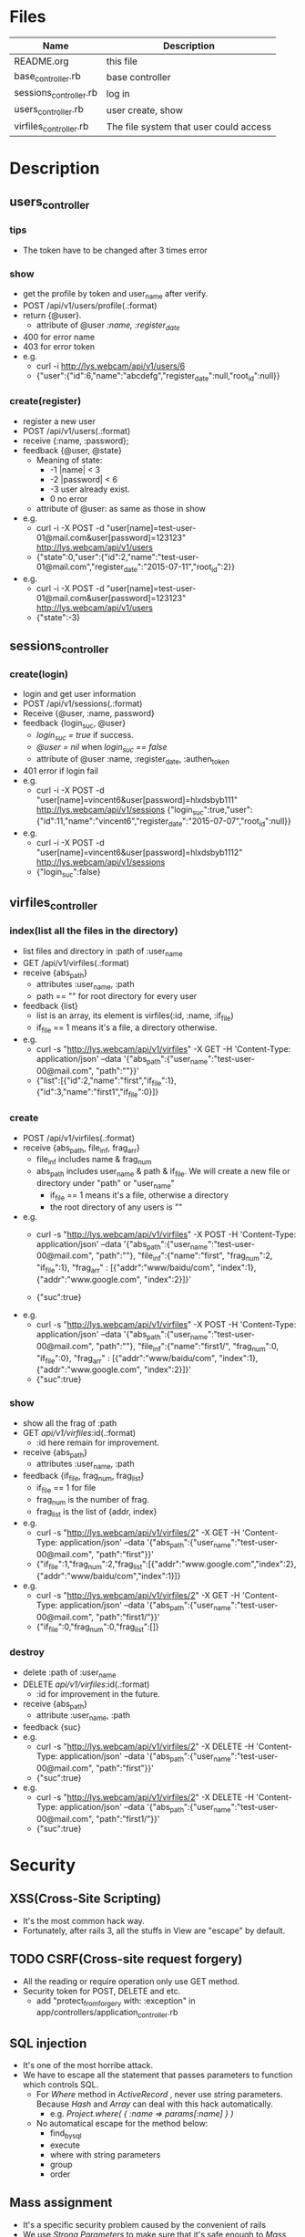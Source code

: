 * Files
| Name                   | Description                            |
|------------------------+----------------------------------------|
| README.org             | this file                              |
| base_controller.rb     | base controller                        |
| sessions_controller.rb | log in                                 |
| users_controller.rb    | user create, show                      |
| virfiles_controller.rb | The file system that user could access |


* Description
** users_controller
*** tips
    - The token have to be changed after 3 times error
*** show
    - get the profile by token and user_name after verify.
    - POST   /api/v1/users/profile(.:format)
    - return {@user}.
      + attribute of @user /:name, :register_date/
    - 400 for error name
    - 403 for error token
    - e.g.
      + curl -i http://lys.webcam/api/v1/users/6
      + {"user":{"id":6,"name":"abcdefg","register_date":null,"root_id":null}}
        
*** create(register)
    - register a new user
    - POST   /api/v1/users(.:format)
    - receive {:name, :password}; 
    - feedback {@user, @state}
      * Meaning of state:
        + -1  |name| < 3
        + -2  |password| < 6
        + -3 user already exist.
        + 0 no error
      * attribute of @user: as same as those in show


    - e.g.
      + curl -i -X POST -d "user[name]=test-user-01@mail.com&user[password]=123123" http://lys.webcam/api/v1/users
      + {"state":0,"user":{"id":2,"name":"test-user-01@mail.com","register_date":"2015-07-11","root_id":2}}
    - e.g.
      + curl -i -X POST -d "user[name]=test-user-01@mail.com&user[password]=123123" http://lys.webcam/api/v1/users
      + {"state":-3}
** sessions_controller
   
*** create(login)
    - login and get user information
    - POST   /api/v1/sessions(.:format)
    - Receive {@user, :name, password}
    - feedback {login_suc, @user}
      + /login_suc = true/ if success.
      + /@user = nil/ when /login_suc == false/
      + attribute of @user :name, :register_date, :authen_token
    - 401 error if login fail
    - e.g.   
      + curl -i -X POST -d "user[name]=vincent6&user[password]=hlxdsbyb111" http://lys.webcam/api/v1/sessions {"login_suc":true,"user":{"id":11,"name":"vincent6","register_date":"2015-07-07","root_id":null}}
    - e.g.
      + curl -i -X POST -d "user[name]=vincent6&user[password]=hlxdsbyb1112" http://lys.webcam/api/v1/sessions
      + {"login_suc":false}
        

** virfiles_controller
   
*** index(list all the files in the directory)
  - list files and directory in :path of :user_name
  - GET    /api/v1/virfiles(.:format)
  - receive {abs_path}
    + attributes :user_name, :path
    + path == "" for root directory for every user
  - feedback {list}
    + list is an array, its element is virfiles(:id, :name, :if_file)
    + if_file == 1 means it's a file, a directory otherwise.
  - e.g.
    + curl -s "http://lys.webcam/api/v1/virfiles" -X GET -H 'Content-Type: application/json' --data '{"abs_path":{"user_name":"test-user-00@mail.com", "path":""}}' 
    + {"list":[{"id":2,"name":"first","if_file":1},{"id":3,"name":"first1","if_file":0}]} 
*** create
    - POST   /api/v1/virfiles(.:format) 
    - receive {abs_path, file_inf, frag_arr}
      + file_inf includes name & frag_num
      + abs_path includes user_name & path & if_file. We will create a new file or directory under "path" or "user_name"
        * if_file == 1 means it's a file, otherwise a directory
        * the root directory of any users is ""
      
    - e.g.
      + curl -s "http://lys.webcam/api/v1/virfiles" -X POST -H 'Content-Type: application/json' --data '{"abs_path":{"user_name":"test-user-00@mail.com", "path":""}, "file_inf":{"name":"first", "frag_num":2, "if_file":1}, "frag_arr" : [{"addr":"www/baidu/com", "index":1}, {"addr":"www.google.com", "index":2}]}' 
       
      + {"suc":true}
    - e.g.
      + curl -s "http://lys.webcam/api/v1/virfiles" -X POST -H 'Content-Type: application/json' --data '{"abs_path":{"user_name":"test-user-00@mail.com", "path":""}, "file_inf":{"name":"first1/", "frag_num":0, "if_file":0}, "frag_arr" : [{"addr":"www/baidu/com", "index":1}, {"addr":"www.google.com", "index":2}]}' 
      + {"suc":true}
*** show
    - show all the frag of :path
    - GET /api/v1/virfiles/:id(.:format) 
      + :id here remain for improvement.
    - receive {abs_path}
      + attributes  :user_name, :path
    - feedback {if_file, frag_num, frag_list}
      + if_file == 1 for file
      + frag_num is the number of frag.
      + frag_list is the list of {addr, index}
    - e.g.
      + curl -s "http://lys.webcam/api/v1/virfiles/2" -X GET -H 'Content-Type: application/json' --data '{"abs_path":{"user_name":"test-user-00@mail.com", "path":"first"}}' 
      + {"if_file":1,"frag_num":2,"frag_list":[{"addr":"www.google.com","index":2},{"addr":"www/baidu/com","index":1}]}
    - e.g.
      + curl -s "http://lys.webcam/api/v1/virfiles/2" -X GET -H 'Content-Type: application/json' --data '{"abs_path":{"user_name":"test-user-00@mail.com", "path":"first1/"}}' 
      + {"if_file":0,"frag_num":0,"frag_list":[]}

*** destroy
    - delete :path of :user_name
    - DELETE /api/v1/virfiles/:id(.:format)
      + :id for improvement in the future.
    - receive {abs_path}
      + attribute :user_name, :path
    - feedback {suc}
    - e.g.
      + curl -s "http://lys.webcam/api/v1/virfiles/2" -X DELETE -H 'Content-Type: application/json' --data '{"abs_path":{"user_name":"test-user-00@mail.com", "path":"first"}}' 
      + {"suc":true}
    - e.g.
      +  curl -s "http://lys.webcam/api/v1/virfiles/2" -X DELETE -H 'Content-Type: application/json' --data '{"abs_path":{"user_name":"test-user-00@mail.com", "path":"first1/"}}' 
      + {"suc":true}

* Security

** XSS(Cross-Site Scripting)
   - It's the most common hack way.
   - Fortunately, after rails 3, all the stuffs in View are "escape" by default.
** TODO CSRF(Cross-site request forgery)
   - All the reading or require operation only use GET method.
   - Security token for POST, DELETE and etc.
     + add "protect_from_forgery with: :exception" in app/controllers/application_controller.rb
** SQL injection
   - It's one of the most horribe attack.
   - We have to escape all the statement that passes parameters to function which controls SQL.
     + For /Where/ method in /ActiveRecord/ , never use string parameters. Because /Hash/ and /Array/ can deal with this hack automatically.
       * e.g. /Project.where( { :name => params[:name] } )/
     + No automatical escape for the method below:
       * find_by_sql
       * execute
       * where with string parameters
       * group
       * order
** Mass assignment
   - It's a specific security problem caused by the convenient of rails
   - We use /Strong Parameters/ to make sure that it's safe enough to /Mass assignment/ operation.

** Filter sensitive information
   - e.g. for password
     + /Rails.application.config.filter_parameters += [:password]/ in /config/initializers/filter_parameter_logging.rb/
     + Processing UsersController#create (for 127.0.0.1 at 2009-01-02 11:02:33) [POST]
   Parameters: {"user"=>{"name"=>"susan", "password_confirmation"=>"[FILTERED]", "password"=>"[FILTERED]"}, "commit"=>"Register", "action"=>"create", "authenticity_token"=>"9efc03bcc37191d8a6dc3676e2e7890ecdfda0b5", "controller"=>"users"}
